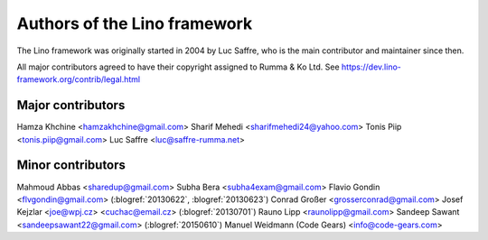 =============================
Authors of the Lino framework
=============================

The Lino framework was originally started in 2004 by Luc Saffre, who is the main
contributor and maintainer since then.

All major contributors agreed to have their copyright assigned to Rumma & Ko
Ltd. See https://dev.lino-framework.org/contrib/legal.html

Major contributors
==================

Hamza Khchine <hamzakhchine@gmail.com>
Sharif Mehedi <sharifmehedi24@yahoo.com>
Tonis Piip <tonis.piip@gmail.com>
Luc Saffre <luc@saffre-rumma.net>

Minor contributors
==================

Mahmoud Abbas <sharedup@gmail.com>
Subha Bera <subha4exam@gmail.com>
Flavio Gondin <flvgondin@gmail.com> (:blogref:`20130622`, :blogref:`20130623`)
Conrad Großer <grosserconrad@gmail.com>
Josef Kejzlar <joe@wpj.cz> <cuchac@email.cz> (:blogref:`20130701`)
Rauno Lipp <raunolipp@gmail.com>
Sandeep Sawant <sandeepsawant22@gmail.com> (:blogref:`20150610`)
Manuel Weidmann (Code Gears) <info@code-gears.com>
